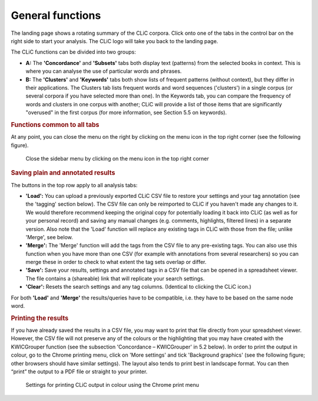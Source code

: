 General functions
=================

The landing page shows a rotating summary of the CLiC corpora. Click
onto one of the tabs in the control bar on the right side to start your analysis. The CLiC
logo will take you back to the landing page. 

The CLiC functions can be divided into two groups:

* **A:** The **'Concordance'** and **'Subsets'** tabs both display text
  (patterns) from the selected books in context. This is where you can
  analyse the use of particular words and phrases.
* **B:** The **'Clusters'** and **'Keywords'** tabs both show lists of
  frequent patterns (without context), but they differ in their
  applications. The Clusters tab lists frequent words and word sequences ('clusters')
  in a single corpus (or several corpora if you have selected more than one). In the
  Keywords tab, you can compare the frequency of words and clusters in one corpus with
  another; CLiC will provide a list of those items that are significantly "overused"
  in the first corpus (for more information, see Section 5.5 on keywords).

.. rubric:: Functions common to all tabs
   :name: functions-common-to-all-tabs

At any point, you can close the menu on the right by clicking on the
menu icon in the top right corner (see the following figure).

.. figure:: ../images/figure-analysis-common-menuicon.png
   :alt: figure-analysis-common-menuicon

   Close the sidebar menu by clicking on the menu icon in
   the top right corner

.. rubric:: Saving plain and annotated results
   :name: saving-plain-and-annotated-results


The buttons in the top row apply to all analysis tabs:

-  **'Load':** You can upload a previously exported CLiC CSV file to
   restore your settings and your tag annotation (see the 'tagging'
   section below). The CSV file can only be reimported to CLiC if you
   haven't made any changes to it. We would therefore recommend keeping
   the original copy for potentially loading it back into CLiC (as well
   as for your personal record) and saving any manual changes (e.g.
   comments, highlights, filtered lines) in a separate version. Also
   note that the 'Load' function will replace any existing tags in CLiC
   with those from the file; unlike 'Merge', see below.
-  **'Merge':** The 'Merge' function will add the tags from the CSV file
   to any pre-existing tags. You can also use this function when you
   have more than one CSV (for example with annotations from several
   researchers) so you can merge these in order to check to what extent
   the tag sets overlap or differ.
-  **'Save':** Save your results, settings and annotated tags in a CSV
   file that can be opened in a spreadsheet viewer. The file contains a
   (shareable) link that will replicate your search settings.
-  **'Clear':** Resets the search settings and any tag columns.
   (Identical to clicking the CLiC icon.)

For both **'Load'** and **'Merge'** the results/queries have to be
compatible, i.e. they have to be based on the same node word.

.. rubric:: Printing the results
   :name: printing-the-results

If you have already saved the results in a CSV file, you may want to
print that file directly from your spreadsheet viewer. However, the CSV
file will not preserve any of the colours or the highlighting that you
may have created with the KWICGrouper function (see the subsection
'Concordance – KWICGrouper' in 5.2 below). In order to print the output
in colour, go to the Chrome printing menu, click on 'More settings' and
tick 'Background graphics' (see the following figure; other browsers
should have similar settings). The layout also tends to print best in
landscape format. You can then “print” the output to a PDF file or straight to
your printer.

.. figure:: ../images/figure-analysis-common-printing-settings.png
   :alt: figure-analysis-common-printing-settings

   Settings for printing CLiC output in colour using the
   Chrome print menu